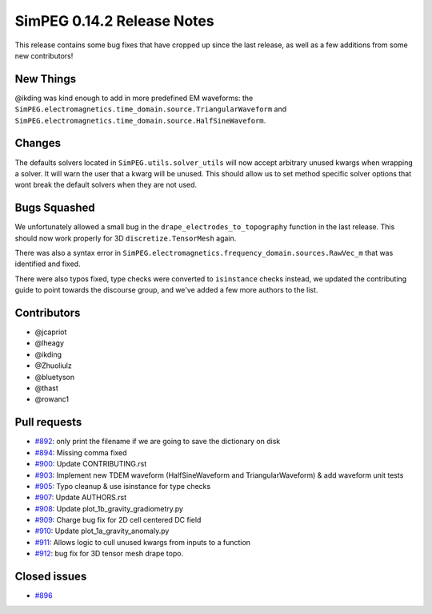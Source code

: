 .. _0.14.2_notes:

===========================
SimPEG 0.14.2 Release Notes
===========================

This release contains some bug fixes that have cropped up since the last release,
as well as a few additions from some new contributors!

New Things
==========

@ikding was kind enough to add in more predefined EM waveforms: the
``SimPEG.electromagnetics.time_domain.source.TriangularWaveform`` and
``SimPEG.electromagnetics.time_domain.source.HalfSineWaveform``.


Changes
=======

The defaults solvers located in ``SimPEG.utils.solver_utils`` will now accept arbitrary
unused kwargs when wrapping a solver. It will warn the user that a kwarg will be unused.
This should allow us to set method specific solver options that wont break the
default solvers when they are not used.


Bugs Squashed
=============

We unfortunately allowed a small bug in the ``drape_electrodes_to_topography`` function
in the last release. This should now work properly for 3D ``discretize.TensorMesh`` again.

There was also a syntax error in ``SimPEG.electromagnetics.frequency_domain.sources.RawVec_m``
that was identified and fixed.

There were also typos fixed, type checks were converted to ``isinstance`` checks instead,
we updated the contributing guide to point towards the discourse group, and we've added
a few more authors to the list.


Contributors
============

* @jcapriot
* @lheagy
* @ikding
* @Zhuoliulz
* @bluetyson
* @thast
* @rowanc1

Pull requests
=============

* `#892 <https://github.com/simpeg/simpeg/pull/892>`__: only print the filename if we are going to save the dictionary on disk
* `#894 <https://github.com/simpeg/simpeg/pull/894>`__: Missing comma fixed
* `#900 <https://github.com/simpeg/simpeg/pull/900>`__: Update CONTRIBUTING.rst
* `#903 <https://github.com/simpeg/simpeg/pull/903>`__: Implement new TDEM waveform (HalfSineWaveform and TriangularWaveform) & add waveform unit tests
* `#905 <https://github.com/simpeg/simpeg/pull/905>`__: Typo cleanup & use isinstance for type checks
* `#907 <https://github.com/simpeg/simpeg/pull/907>`__: Update AUTHORS.rst
* `#908 <https://github.com/simpeg/simpeg/pull/908>`__: Update plot_1b_gravity_gradiometry.py
* `#909 <https://github.com/simpeg/simpeg/pull/909>`__: Charge bug fix for 2D cell centered DC field
* `#910 <https://github.com/simpeg/simpeg/pull/910>`__: Update plot_1a_gravity_anomaly.py
* `#911 <https://github.com/simpeg/simpeg/pull/911>`__: Allows logic to cull unused kwargs from inputs to a function
* `#912 <https://github.com/simpeg/simpeg/pull/912>`__: bug fix for 3D tensor mesh drape topo.

Closed issues
=============

* `#896 <https://github.com/simpeg/simpeg/issues/896>`__
